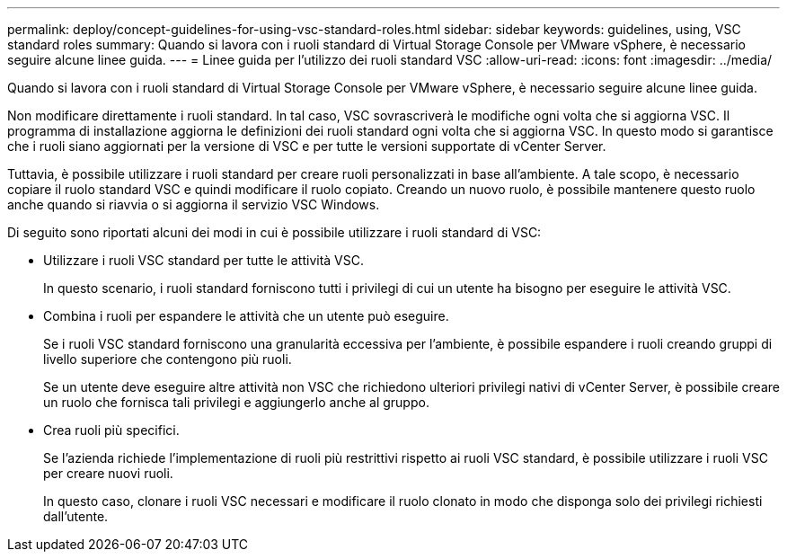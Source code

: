 ---
permalink: deploy/concept-guidelines-for-using-vsc-standard-roles.html 
sidebar: sidebar 
keywords: guidelines, using, VSC standard roles 
summary: Quando si lavora con i ruoli standard di Virtual Storage Console per VMware vSphere, è necessario seguire alcune linee guida. 
---
= Linee guida per l'utilizzo dei ruoli standard VSC
:allow-uri-read: 
:icons: font
:imagesdir: ../media/


[role="lead"]
Quando si lavora con i ruoli standard di Virtual Storage Console per VMware vSphere, è necessario seguire alcune linee guida.

Non modificare direttamente i ruoli standard. In tal caso, VSC sovrascriverà le modifiche ogni volta che si aggiorna VSC. Il programma di installazione aggiorna le definizioni dei ruoli standard ogni volta che si aggiorna VSC. In questo modo si garantisce che i ruoli siano aggiornati per la versione di VSC e per tutte le versioni supportate di vCenter Server.

Tuttavia, è possibile utilizzare i ruoli standard per creare ruoli personalizzati in base all'ambiente. A tale scopo, è necessario copiare il ruolo standard VSC e quindi modificare il ruolo copiato. Creando un nuovo ruolo, è possibile mantenere questo ruolo anche quando si riavvia o si aggiorna il servizio VSC Windows.

Di seguito sono riportati alcuni dei modi in cui è possibile utilizzare i ruoli standard di VSC:

* Utilizzare i ruoli VSC standard per tutte le attività VSC.
+
In questo scenario, i ruoli standard forniscono tutti i privilegi di cui un utente ha bisogno per eseguire le attività VSC.

* Combina i ruoli per espandere le attività che un utente può eseguire.
+
Se i ruoli VSC standard forniscono una granularità eccessiva per l'ambiente, è possibile espandere i ruoli creando gruppi di livello superiore che contengono più ruoli.

+
Se un utente deve eseguire altre attività non VSC che richiedono ulteriori privilegi nativi di vCenter Server, è possibile creare un ruolo che fornisca tali privilegi e aggiungerlo anche al gruppo.

* Crea ruoli più specifici.
+
Se l'azienda richiede l'implementazione di ruoli più restrittivi rispetto ai ruoli VSC standard, è possibile utilizzare i ruoli VSC per creare nuovi ruoli.

+
In questo caso, clonare i ruoli VSC necessari e modificare il ruolo clonato in modo che disponga solo dei privilegi richiesti dall'utente.


